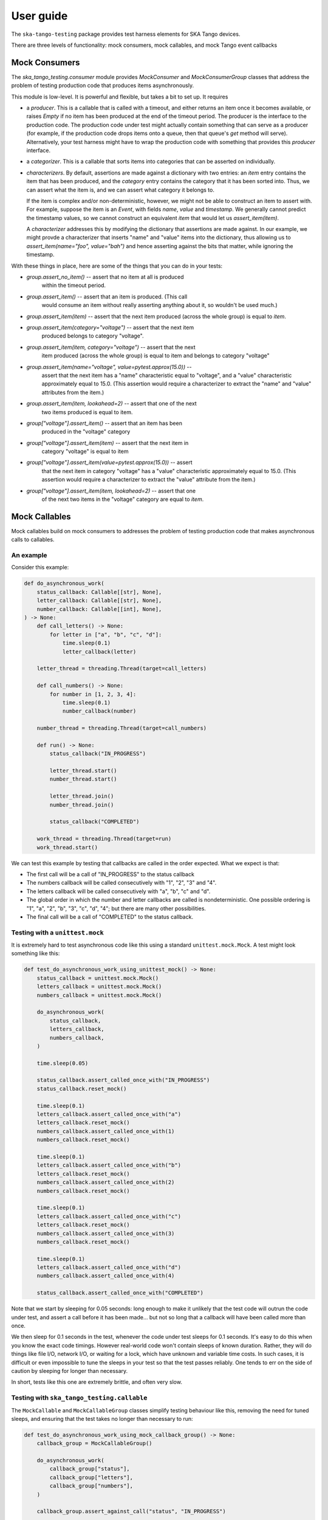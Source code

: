 User guide
==========

The ``ska-tango-testing`` package provides test harness elements for SKA
Tango devices.

There are three levels of functionality: mock consumers, mock callables,
and mock Tango event callbacks

Mock Consumers
--------------
The `ska_tango_testing.consumer` module provides `MockConsumer` and
`MockConsumerGroup` classes that address the problem of testing
production code that produces items asynchronously.

This module is low-level. It is powerful and flexible, but takes a bit
to set up. It requires

* a `producer`.  This is a callable that is called with a timeout, and
  either returns an item once it becomes available, or raises `Empty` if
  no item has been produced at the end of the timeout period. The
  producer is the interface to the production code. The production code
  under test might actually contain something that can serve as a
  producer (for example, if the production code drops items onto a
  queue, then that queue's `get` method will serve). Alternatively, your
  test harness might have to wrap the production code with something
  that provides this `producer` interface.

* a `categorizer`. This is a callable that sorts items into categories
  that can be asserted on individually.

* `characterizers`. By default, assertions are made against a dictionary
  with two entries: an `item` entry contains the item that has been
  produced, and the `category` entry contains the category that it has
  been sorted into. Thus, we can assert what the item is, and we can
  assert what category it belongs to.

  If the item is complex and/or non-deterministic, however, we might not
  be able to construct an item to assert with. For example, suppose the
  item is an `Event`, with fields `name`, `value` and `timestamp`. We
  generally cannot predict the timestamp values, so we cannot construct
  an equivalent `item` that would let us `assert_item(item)`.

  A `characterizer` addresses this by modifying the dictionary that
  assertions are made against. In our example, we might provde a
  characterizer that inserts "name" and "value" items into the
  dictionary, thus allowing us to `assert_item(name="foo", value="bah")`
  and hence asserting against the bits that matter, while ignoring the
  timestamp.

With these things in place, here are some of the things that you can do
in your tests:

* `group.assert_no_item()` -- assert that no item at all is produced
   within the timeout period.

* `group.assert_item()` -- assert that an item is produced. (This call
   would consume an item without really asserting anything about it, so
   wouldn't be used much.)

* `group.assert_item(item)` -- assert that the next item produced
  (across the whole group) is equal to `item`.

* `group.assert_item(category="voltage")` -- assert that the next item
   produced belongs to category "voltage".

* `group.assert_item(item, category="voltage")` -- assert that the next
   item produced (across the whole group) is equal to item and belongs
   to category "voltage"

* `group.assert_item(name="voltage", value=pytest.approx(15.0))` --
   assert that the next item has a "name" characteristic equal to
   "voltage", and a "value" characteristic approximately equal to 15.0.
   (This assertion would require a characterizer to extract the "name"
   and "value" attributes from the item.)

* `group.assert_item(item, lookahead=2)` -- assert that one of the next
   two items produced is equal to item.

* `group["voltage"].assert_item()` -- assert that an item has been
   produced in the "voltage" category

* `group["voltage"].assert_item(item)` -- assert that the next item in
   category "voltage" is equal to item

* `group["voltage"].assert_item(value=pytest.approx(15.0))` -- assert
   that the next item in category "voltage" has a "value" characteristic
   approximately equal to 15.0. (This assertion would require a
   characterizer to extract the "value" attribute from the item.)

* `group["voltage"].assert_item(item, lookahead=2)` -- assert that one
   of the next two items in the "voltage" category are equal to `item`.


Mock Callables
--------------
Mock callables build on mock consumers to addresses the problem of
testing production code that makes asynchronous calls to callables.

An example
^^^^^^^^^^
Consider this example:

.. code-block:: python

    def do_asynchronous_work(
        status_callback: Callable[[str], None],
        letter_callback: Callable[[str], None],
        number_callback: Callable[[int], None],
    ) -> None:
        def call_letters() -> None:
            for letter in ["a", "b", "c", "d"]:
                time.sleep(0.1)
                letter_callback(letter)

        letter_thread = threading.Thread(target=call_letters)

        def call_numbers() -> None:
            for number in [1, 2, 3, 4]:
                time.sleep(0.1)
                number_callback(number)

        number_thread = threading.Thread(target=call_numbers)

        def run() -> None:
            status_callback("IN_PROGRESS")

            letter_thread.start()
            number_thread.start()

            letter_thread.join()
            number_thread.join()

            status_callback("COMPLETED")

        work_thread = threading.Thread(target=run)
        work_thread.start()

We can test this example by testing that callbacks are called in the
order expected. What we expect is that:

* The first call will be a call of "IN_PROGRESS" to the status callback

* The numbers callback will be called consecutively with "1", "2", "3"
  and "4".

* The letters callback will be called consecutively with "a", "b", "c"
  and "d".

* The global order in which the number and letter callbacks are called
  is nondeterministic. One possible ordering is "1", "a",
  "2", "b", "3", "c", "d", "4"; but there are many other possibilities.

* The final call will be a call of "COMPLETED" to the status callback.

Testing with a ``unittest.mock``
^^^^^^^^^^^^^^^^^^^^^^^^^^^^^^^^
It is extremely hard to test asynchronous code like this using a
standard ``unittest.mock.Mock``. A test might look something like this:

.. code-block:: python

    def test_do_asynchronous_work_using_unittest_mock() -> None:
        status_callback = unittest.mock.Mock()
        letters_callback = unittest.mock.Mock()
        numbers_callback = unittest.mock.Mock()

        do_asynchronous_work(
            status_callback,
            letters_callback,
            numbers_callback,
        )

        time.sleep(0.05)

        status_callback.assert_called_once_with("IN_PROGRESS")
        status_callback.reset_mock()

        time.sleep(0.1)
        letters_callback.assert_called_once_with("a")
        letters_callback.reset_mock()
        numbers_callback.assert_called_once_with(1)
        numbers_callback.reset_mock()

        time.sleep(0.1)
        letters_callback.assert_called_once_with("b")
        letters_callback.reset_mock()
        numbers_callback.assert_called_once_with(2)
        numbers_callback.reset_mock()

        time.sleep(0.1)
        letters_callback.assert_called_once_with("c")
        letters_callback.reset_mock()
        numbers_callback.assert_called_once_with(3)
        numbers_callback.reset_mock()

        time.sleep(0.1)
        letters_callback.assert_called_once_with("d")
        numbers_callback.assert_called_once_with(4)

        status_callback.assert_called_once_with("COMPLETED")

Note that we start by sleeping for 0.05 seconds: long enough to make it
unlikely that the test code will outrun the code under test, and assert
a call before it has been made... but not so long that a callback will
have been called more than once.

We then sleep for 0.1 seconds in the test, whenever the code under test
sleeps for 0.1 seconds. It's easy to do this when you know the exact
code timings. However real-world code won't contain sleeps of known
duration. Rather, they will do things like file I/O, network I/O, or
waiting for a lock, which have unknown and variable time costs. In such
cases, it is difficult or even impossible to tune the sleeps in your
test so that the test passes reliably. One tends to err on the side of
caution by sleeping for longer than necessary.

In short, tests like this one are extremely brittle, and often very
slow.

Testing with ``ska_tango_testing.callable``
^^^^^^^^^^^^^^^^^^^^^^^^^^^^^^^^^^^^^^^^^^^
The ``MockCallable`` and ``MockCallableGroup`` classes simplify testing
behaviour like this, removing the need for tuned sleeps, and ensuring
that the test takes no longer than necessary to run:

.. code-block:: python

    def test_do_asynchronous_work_using_mock_callback_group() -> None:
        callback_group = MockCallableGroup()

        do_asynchronous_work(
            callback_group["status"],
            callback_group["letters"],
            callback_group["numbers"],
        )

        callback_group.assert_against_call("status", "IN_PROGRESS")

        for letter in ["a", "b", "c", "d"]:
            callback_group["letters"].assert_against_call(letter)

        for number in [1, 2, 3, 4]:
            callback_group["numbers"].assert_against_call(number)

        callback_group.assert_against_call("status", "COMPLETED")

We now have a clean, readable test, with no sleeps.

Note that we can

* make assertions against the entire group, in which case we are
  asserting that the next call will be a specific call to a
  specific callback.

* use syntax like ``callback_group["letters"]`` to extract a particular
  callback, and then make assertions against that callback alone.


Mock Tango Event callbacks
--------------------------
A common use case for testing against callbacks in SKA is the callbacks
that are called when Tango events are received. We can effectively test
Tango device simply by using these callbacks to monitor changes in
device state.

The `MockTangoEventCallbackGroup` class is a subclass of
`MockCallableGroup` with built-in characterizers that extract the key
information from `tango.EventData` instances. Specifically, it extracts
the attribute name, value and quality, and stores them under keys
"attribute_name", "attribute_value" and "attribute_quality"
respectively.

.. code-block:: python

    device_under_test.On()
    callbacks.assert_against_call("command_status", attribute_value="QUEUED")

    # We can't be completely sure which of these two will arrive first,
    # so lets give the first one a lookahead of 2.
    callbacks.assert_against_call(
        "command_status", attribute_value="IN_PROGRESS", lookahead=2
    )
    callbacks.assert_against_call("command_progress", attribute_value="33")

    callbacks.assert_against_call("command_progress", attribute_value="66")

    callbacks.assert_against_call("device_state", attribute_value=DevState.ON)
    callbacks.assert_against_call(
        "device_status", attribute_value="The device is in ON state."
    )

    callbacks.assert_against_call("command_status", attribute_value="COMPLETED")
    callbacks.assert_not_called()
